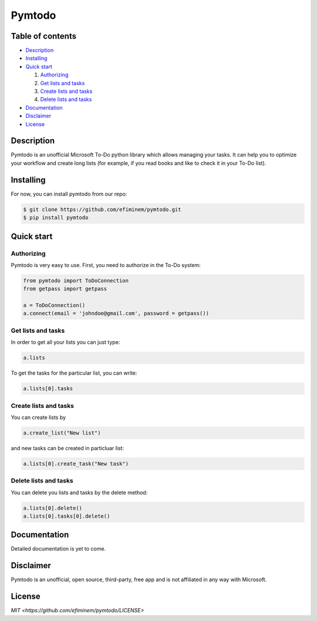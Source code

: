 Pymtodo
=================

=================
Table of contents
=================

- `Description`_

- `Installing`_

- `Quick start`_

  #. `Authorizing`_

  #. `Get lists and tasks`_

  #. `Create lists and tasks`_

  #. `Delete lists and tasks`_

- `Documentation`_

- `Disclaimer`_

- `License`_

============
Description
============

Pymtodo is an unofficial Microsoft To-Do python library which allows managing your tasks. It can help you to optimize 
your workflow and create long lists (for example, if you read books and like to check it in your To-Do list).

============
Installing
============

For now, you can install pymtodo from our repo:

.. code:: shell

	$ git clone https://github.com/efiminem/pymtodo.git
        $ pip install pymtodo

============
Quick start
============

-------------------
Authorizing
-------------------

Pymtodo is very easy to use. First, you need to authorize in the To-Do system:

.. code:: python

	from pymtodo import ToDoConnection
	from getpass import getpass
	
	a = ToDoConnection()
	a.connect(email = 'johndoe@gmail.com', password = getpass())

-------------------
Get lists and tasks
-------------------

In order to get all your lists you can just type:

.. code:: python

	a.lists

To get the tasks for the particular list, you can write:

.. code:: python

	a.lists[0].tasks

-------------------
Create lists and tasks
-------------------

You can create lists by

.. code:: python

	a.create_list("New list")

and new tasks can be created in particluar list:

.. code:: python

	a.lists[0].create_task("New task")

-------------------
Delete lists and tasks
-------------------

You can delete you lists and tasks by the delete method:

.. code:: python

	a.lists[0].delete()
	a.lists[0].tasks[0].delete()

============
Documentation
============

Detailed documentation is yet to come.

============
Disclaimer
============

Pymtodo is an unofficial, open source, third-party, free app and is not affiliated in any way with Microsoft.

============
License
============

`MIT <https://github.com/efiminem/pymtodo/LICENSE>`
